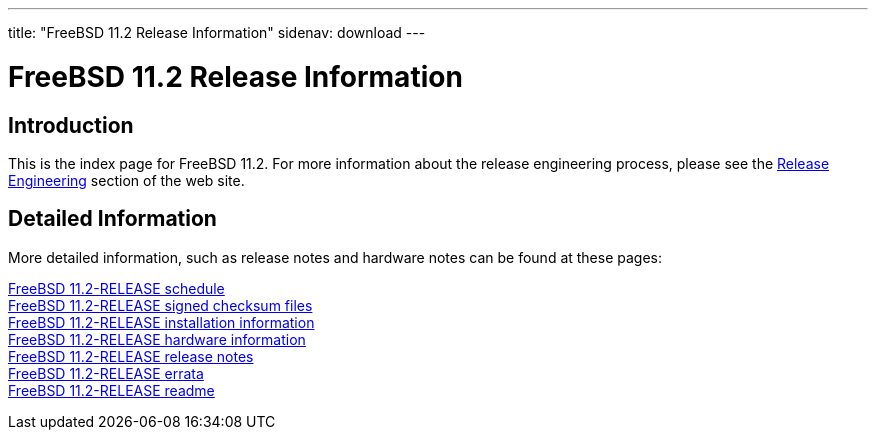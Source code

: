 ---
title: "FreeBSD 11.2 Release Information"
sidenav: download
---

:localRel: 11.2
:localBranchStable: stable/11
:localBranchReleng: releng/11.2

= FreeBSD {localRel} Release Information

== Introduction

This is the index page for FreeBSD {localRel}. For more information about the release engineering process, please see the link:../[Release Engineering] section of the web site.

== Detailed Information

More detailed information, such as release notes and hardware notes can be found at these pages:

link:schedule/[FreeBSD {localRel}-RELEASE schedule] +
link:signatures/[FreeBSD {localRel}-RELEASE signed checksum files] +
link:installation/[FreeBSD {localRel}-RELEASE installation information] +
link:hardware/[FreeBSD {localRel}-RELEASE hardware information] +
link:relnotes/[FreeBSD {localRel}-RELEASE release notes] +
link:errata/[FreeBSD {localRel}-RELEASE errata] +
link:readme/[FreeBSD {localRel}-RELEASE readme] +
////
link:todo/[FreeBSD Release Engineering TODO Page] +
////
